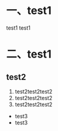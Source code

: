 * 一、test1
test1 test1
* 二、test1
** test2
 1. test2test2test2
 2. test2test2test2
 3. test2test2test2
 * test3
 + test3
